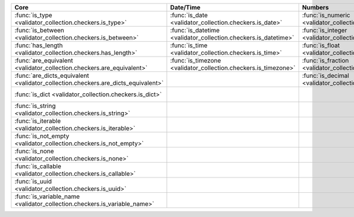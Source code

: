 .. list-table::
  :widths: 30 30 30 30 30
  :header-rows: 1

  * - Core
    - Date/Time
    - Numbers
    - File-related
    - Internet-related
  * - :func:`is_type <validator_collection.checkers.is_type>`
    - :func:`is_date <validator_collection.checkers.is_date>`
    - :func:`is_numeric <validator_collection.checkers.is_numeric>`
    - :func:`is_bytesIO <validator_collection.checkers.is_bytesIO>`
    - :func:`is_email <validator_collection.checkers.is_email>`
  * - :func:`is_between <validator_collection.checkers.is_between>`
    - :func:`is_datetime <validator_collection.checkers.is_datetime>`
    - :func:`is_integer <validator_collection.checkers.is_integer>`
    - :func:`is_stringIO <validator_collection.checkers.is_stringIO>`
    - :func:`is_url <validator_collection.checkers.is_url>`
  * - :func:`has_length <validator_collection.checkers.has_length>`
    - :func:`is_time <validator_collection.checkers.is_time>`
    - :func:`is_float <validator_collection.checkers.is_float>`
    - :func:`is_pathlike <validator_collection.checkers.is_pathlike>`
    - :func:`is_domain <validator_collection.checkers.is_domain>`
  * - :func:`are_equivalent <validator_collection.checkers.are_equivalent>`
    - :func:`is_timezone <validator_collection.checkers.is_timezone>`
    - :func:`is_fraction <validator_collection.checkers.is_fraction>`
    - :func:`is_on_filesystem <validator_collection.checkers.is_on_filesystem>`
    - :func:`is_ip_address <validator_collection.checkers.is_ip_address>`
  * - :func:`are_dicts_equivalent <validator_collection.checkers.are_dicts_equivalent>`
    -
    - :func:`is_decimal <validator_collection.checkers.is_decimal>`
    - :func:`is_file <validator_collection.checkers.is_file>`
    - :func:`is_ipv4 <validator_collection.checkers.is_ipv4>`
  * - :func:`is_dict <validator_collection.checkers.is_dict>`
    -
    -
    - :func:`is_directory <validator_collection.checkers.is_directory>`
    - :func:`is_ipv6 <validator_collection.checkers.is_ipv6>`
  * - :func:`is_string <validator_collection.checkers.is_string>`
    -
    -
    - :func:`is_readable <validator_collection.checkers.is_readable>`
    - :func:`is_mac_address <validator_collection.checkers.is_mac_address>`
  * - :func:`is_iterable <validator_collection.checkers.is_iterable>`
    -
    -
    - :func:`is_writeable <validator_collection.checkers.is_writeable>`
    -
  * - :func:`is_not_empty <validator_collection.checkers.is_not_empty>`
    -
    -
    - :func:`is_executable <validator_collection.checkers.is_executable>`
    -
  * - :func:`is_none <validator_collection.checkers.is_none>`
    -
    -
    -
    -
  * - :func:`is_callable <validator_collection.checkers.is_callable>`
    -
    -
    -
    -
  * - :func:`is_uuid <validator_collection.checkers.is_uuid>`
    -
    -
    -
    -
  * - :func:`is_variable_name <validator_collection.checkers.is_variable_name>`
    -
    -
    -
    -
